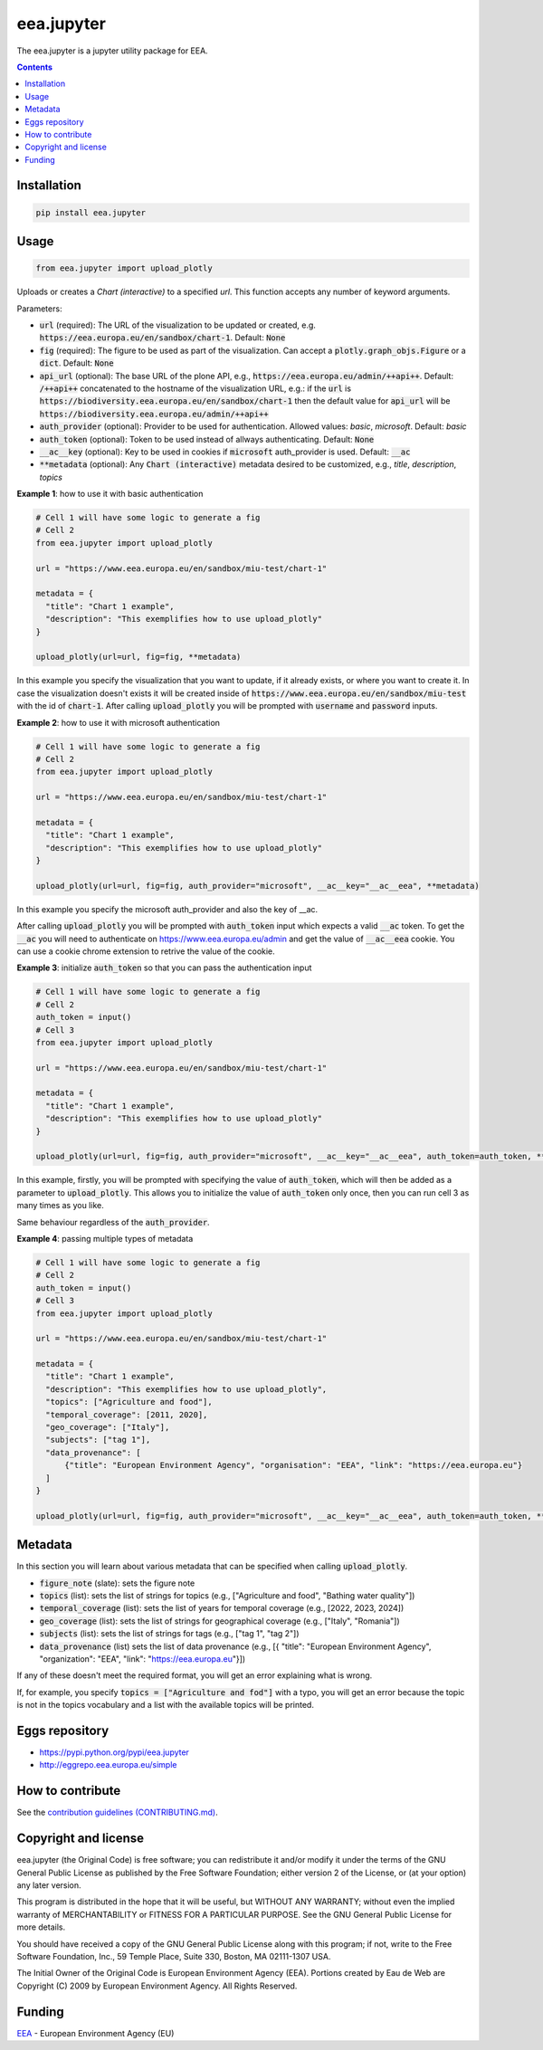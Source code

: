 ==========================
eea.jupyter
==========================
.. image:: https://ci.eionet.europa.eu/buildStatus/icon?job=eea/eea.jupyter/develop
  :target: https://ci.eionet.europa.eu/job/eea/job/eea.jupyter/job/develop/display/redirect
  :alt: Develop
.. image:: https://ci.eionet.europa.eu/buildStatus/icon?job=eea/eea.jupyter/master
  :target: https://ci.eionet.europa.eu/job/eea/job/eea.jupyter/job/master/display/redirect
  :alt: Master

The eea.jupyter is a jupyter utility package for EEA.

.. contents::


Installation
============
.. code-block:: console

  pip install eea.jupyter


Usage
=====

.. code-block:: python

  from eea.jupyter import upload_plotly

Uploads or creates a `Chart (interactive)` to a specified `url`. This function accepts any number of keyword arguments.

Parameters:

- :code:`url` (required): The URL of the visualization to be updated or created, e.g. :code:`https://eea.europa.eu/en/sandbox/chart-1`. Default: :code:`None`
- :code:`fig` (required): The figure to be used as part of the visualization. Can accept a :code:`plotly.graph_objs.Figure` or a :code:`dict`. Default: :code:`None`
- :code:`api_url` (optional): The base URL of the plone API, e.g., :code:`https://eea.europa.eu/admin/++api++`. Default:  :code:`/++api++` concatenated to the hostname of the visualization URL, e.g.: if the :code:`url` is :code:`https://biodiversity.eea.europa.eu/en/sandbox/chart-1` then the default value for :code:`api_url` will be :code:`https://biodiversity.eea.europa.eu/admin/++api++`
- :code:`auth_provider` (optional): Provider to be used for authentication. Allowed values: `basic`, `microsoft`. Default: `basic`
- :code:`auth_token` (optional): Token to be used instead of allways authenticating. Default: :code:`None`
- :code:`__ac__key` (optional): Key to be used in cookies if :code:`microsoft` auth_provider is used. Default: :code:`__ac`
- :code:`**metadata` (optional): Any :code:`Chart (interactive)` metadata desired to be customized, e.g., `title`, `description`, `topics`

**Example 1**: how to use it with basic authentication

.. code-block:: python

  # Cell 1 will have some logic to generate a fig
  # Cell 2
  from eea.jupyter import upload_plotly

  url = "https://www.eea.europa.eu/en/sandbox/miu-test/chart-1"

  metadata = {
    "title": "Chart 1 example",
    "description": "This exemplifies how to use upload_plotly"
  }

  upload_plotly(url=url, fig=fig, **metadata)

In this example you specify the visualization that you want to update, if it already exists, or where you want to create it. In case the visualization doesn't exists it will be created inside of :code:`https://www.eea.europa.eu/en/sandbox/miu-test` with the id of :code:`chart-1`.
After calling :code:`upload_plotly` you will be prompted with :code:`username` and :code:`password` inputs.

**Example 2**: how to use it with microsoft authentication

.. code-block:: python

  # Cell 1 will have some logic to generate a fig
  # Cell 2
  from eea.jupyter import upload_plotly

  url = "https://www.eea.europa.eu/en/sandbox/miu-test/chart-1"

  metadata = {
    "title": "Chart 1 example",
    "description": "This exemplifies how to use upload_plotly"
  }

  upload_plotly(url=url, fig=fig, auth_provider="microsoft", __ac__key="__ac__eea", **metadata)

In this example you specify the microsoft auth_provider and also the key of __ac.

After calling :code:`upload_plotly` you will be prompted with :code:`auth_token` input which expects a valid :code:`__ac` token. To get the :code:`__ac` you will need to authenticate on https://www.eea.europa.eu/admin and get the value of :code:`__ac__eea` cookie. You can use a cookie chrome extension to retrive the value of the cookie.

**Example 3**: initialize :code:`auth_token` so that you can pass the authentication input

.. code-block:: python

  # Cell 1 will have some logic to generate a fig
  # Cell 2
  auth_token = input()
  # Cell 3
  from eea.jupyter import upload_plotly

  url = "https://www.eea.europa.eu/en/sandbox/miu-test/chart-1"

  metadata = {
    "title": "Chart 1 example",
    "description": "This exemplifies how to use upload_plotly"
  }

  upload_plotly(url=url, fig=fig, auth_provider="microsoft", __ac__key="__ac__eea", auth_token=auth_token, **metadata)

In this example, firstly, you will be prompted with specifying the value of :code:`auth_token`, which will then be added as a parameter to :code:`upload_plotly`. This allows you to initialize the value of :code:`auth_token` only once, then you can run cell 3 as many times as you like.

Same behaviour regardless of the :code:`auth_provider`.

**Example 4**: passing multiple types of metadata

.. code-block:: python

  # Cell 1 will have some logic to generate a fig
  # Cell 2
  auth_token = input()
  # Cell 3
  from eea.jupyter import upload_plotly

  url = "https://www.eea.europa.eu/en/sandbox/miu-test/chart-1"

  metadata = {
    "title": "Chart 1 example",
    "description": "This exemplifies how to use upload_plotly",
    "topics": ["Agriculture and food"],
    "temporal_coverage": [2011, 2020],
    "geo_coverage": ["Italy"],
    "subjects": ["tag 1"],
    "data_provenance": [
        {"title": "European Environment Agency", "organisation": "EEA", "link": "https://eea.europa.eu"}
    ]
  }

  upload_plotly(url=url, fig=fig, auth_provider="microsoft", __ac__key="__ac__eea", auth_token=auth_token, **metadata)

Metadata
========
In this section you will learn about various metadata that can be specified when calling :code:`upload_plotly`.

- :code:`figure_note` (slate): sets the figure note
- :code:`topics` (list): sets the list of strings for topics (e.g., ["Agriculture and food", "Bathing water quality"])
- :code:`temporal_coverage` (list): sets the list of years for temporal coverage (e.g., [2022, 2023, 2024])
- :code:`geo_coverage` (list): sets the list of strings for geographical coverage (e.g., ["Italy", "Romania"])
- :code:`subjects` (list): sets the list of strings for tags (e.g., ["tag 1", "tag 2"])
- :code:`data_provenance` (list) sets the list of data provenance (e.g., [{ "title": "European Environment Agency", "organization": "EEA", "link": "https://eea.europa.eu"}])

If any of these doesn't meet the required format, you will get an error explaining what is wrong.

If, for example, you specify :code:`topics = ["Agriculture and fod"]` with a typo, you will get an error because the topic is not in the topics vocabulary and a list with the available topics will be printed.

Eggs repository
===============

- https://pypi.python.org/pypi/eea.jupyter
- http://eggrepo.eea.europa.eu/simple


How to contribute
=================
See the `contribution guidelines (CONTRIBUTING.md) <https://github.com/eea/eea.jupyter/blob/main/CONTRIBUTING.md>`_.


Copyright and license
=====================

eea.jupyter (the Original Code) is free software; you can
redistribute it and/or modify it under the terms of the
GNU General Public License as published by the Free Software Foundation;
either version 2 of the License, or (at your option) any later version.

This program is distributed in the hope that it will be useful, but
WITHOUT ANY WARRANTY; without even the implied warranty of MERCHANTABILITY
or FITNESS FOR A PARTICULAR PURPOSE. See the GNU General Public License
for more details.

You should have received a copy of the GNU General Public License along
with this program; if not, write to the Free Software Foundation, Inc., 59
Temple Place, Suite 330, Boston, MA 02111-1307 USA.

The Initial Owner of the Original Code is European Environment Agency (EEA).
Portions created by Eau de Web are Copyright (C) 2009 by
European Environment Agency. All Rights Reserved.


Funding
=======

EEA_ - European Environment Agency (EU)

.. _EEA: https://www.eea.europa.eu/
.. _`EEA Web Systems Training`: http://www.youtube.com/user/eeacms/videos?view=1
